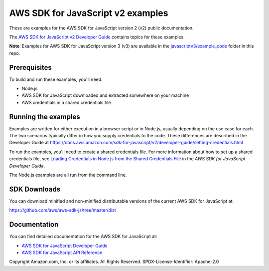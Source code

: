 ###############################
AWS SDK for JavaScript v2 examples
###############################

These are examples for the AWS SDK for JavaScript version 2 (v2) public documentation.

The `AWS SDK for JavaScript v2 Developer Guide <https://docs.aws.amazon.com/sdk-for-javascript/v2/developer-guide/>`_ contains topics for these examples.

**Note**: Examples for AWS SDK for JavaScript version 3 (v3) are available in the `javascriptv3/example_code <https://github.com/awsdocs/aws-doc-sdk-examples/tree/master/javascriptv3/example_code/>`_ folder in this repo.

Prerequisites
=============

To build and run these examples, you'll need:

- Node.js
- AWS SDK for JavaScript downloaded and extracted somewhere on your machine
- AWS credentials in a shared credentials file

Running the examples
====================

Examples are written for either execution in a browser script or in Node.js, usually depending on the use case for each. The two scenarios typically differ in how you supply credentials to the code. These differences are described in the Developer Guide at `https://docs.aws.amazon.com/sdk-for-javascript/v2/developer-guide/setting-credentials.html <https://docs.aws.amazon.com/sdk-for-javascript/v2/developer-guide/setting-credentials.html>`_

To run the examples, you'll need to create a shared credentials file. For more information about how to set up a shared credentials file,
see `Loading Credentials in Node.js from the Shared Credentials File <https://docs.aws.amazon.com/sdk-for-javascript/v2/developer-guide/loading-node-credentials-shared.html>`_
in the *AWS SDK for JavaScript Developer Guide*.

The Node.js examples are all run from the command line.

SDK Downloads
=============

You can download minified and non-minified distributable versions of the current AWS SDK for JavaScript at:

`https://github.com/aws/aws-sdk-js/tree/master/dist <https://github.com/aws/aws-sdk-js/tree/master/dist>`_

Documentation
=============

You can find detailed documentation for the AWS SDK for JavaScript at:

- `AWS SDK for JavaScript Developer Guide <http://docs.aws.amazon.com/sdk-for-javascript/v2/developer-guide>`_
- `AWS SDK for JavaScript API Reference <http://docs.aws.amazon.com/AWSJavaScriptSDK/latest/index.html>`_


Copyright Amazon.com, Inc. or its affiliates. All Rights Reserved.
SPDX-License-Identifier: Apache-2.0
